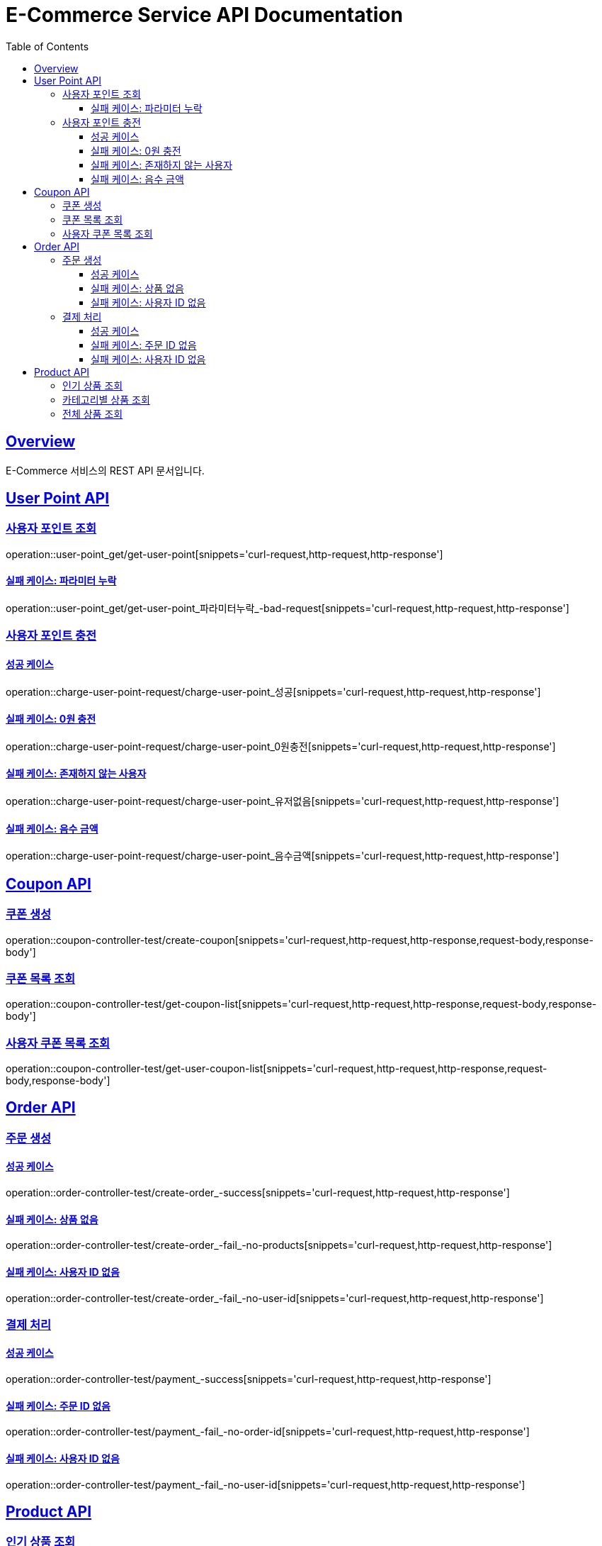 = E-Commerce Service API Documentation
:doctype: book
:icons: font
:source-highlighter: highlightjs
:toc: left
:toclevels: 3
:sectlinks:
:operation-curl-request-title: Example request
:operation-http-response-title: Example response

[[overview]]
== Overview

E-Commerce 서비스의 REST API 문서입니다.

[[user-point]]
== User Point API

=== 사용자 포인트 조회
operation::user-point_get/get-user-point[snippets='curl-request,http-request,http-response']

==== 실패 케이스: 파라미터 누락
operation::user-point_get/get-user-point_파라미터누락_-bad-request[snippets='curl-request,http-request,http-response']

=== 사용자 포인트 충전

==== 성공 케이스
operation::charge-user-point-request/charge-user-point_성공[snippets='curl-request,http-request,http-response']

==== 실패 케이스: 0원 충전
operation::charge-user-point-request/charge-user-point_0원충전[snippets='curl-request,http-request,http-response']

==== 실패 케이스: 존재하지 않는 사용자
operation::charge-user-point-request/charge-user-point_유저없음[snippets='curl-request,http-request,http-response']

==== 실패 케이스: 음수 금액
operation::charge-user-point-request/charge-user-point_음수금액[snippets='curl-request,http-request,http-response']

[[coupon]]
== Coupon API

=== 쿠폰 생성
operation::coupon-controller-test/create-coupon[snippets='curl-request,http-request,http-response,request-body,response-body']

=== 쿠폰 목록 조회
operation::coupon-controller-test/get-coupon-list[snippets='curl-request,http-request,http-response,request-body,response-body']

=== 사용자 쿠폰 목록 조회
operation::coupon-controller-test/get-user-coupon-list[snippets='curl-request,http-request,http-response,request-body,response-body']

[[order]]
== Order API

=== 주문 생성

==== 성공 케이스
operation::order-controller-test/create-order_-success[snippets='curl-request,http-request,http-response']

==== 실패 케이스: 상품 없음
operation::order-controller-test/create-order_-fail_-no-products[snippets='curl-request,http-request,http-response']

==== 실패 케이스: 사용자 ID 없음
operation::order-controller-test/create-order_-fail_-no-user-id[snippets='curl-request,http-request,http-response']

=== 결제 처리

==== 성공 케이스
operation::order-controller-test/payment_-success[snippets='curl-request,http-request,http-response']

==== 실패 케이스: 주문 ID 없음
operation::order-controller-test/payment_-fail_-no-order-id[snippets='curl-request,http-request,http-response']

==== 실패 케이스: 사용자 ID 없음
operation::order-controller-test/payment_-fail_-no-user-id[snippets='curl-request,http-request,http-response']

[[product]]
== Product API

=== 인기 상품 조회
operation::product-controller-test/get-hot-products_-success[snippets='curl-request,http-request,http-response']

=== 카테고리별 상품 조회
operation::product-controller-test/get-products_-with-category[snippets='curl-request,http-request,http-response']

=== 전체 상품 조회
operation::product-controller-test/get-products_-without-category[snippets='curl-request,http-request,http-response']
